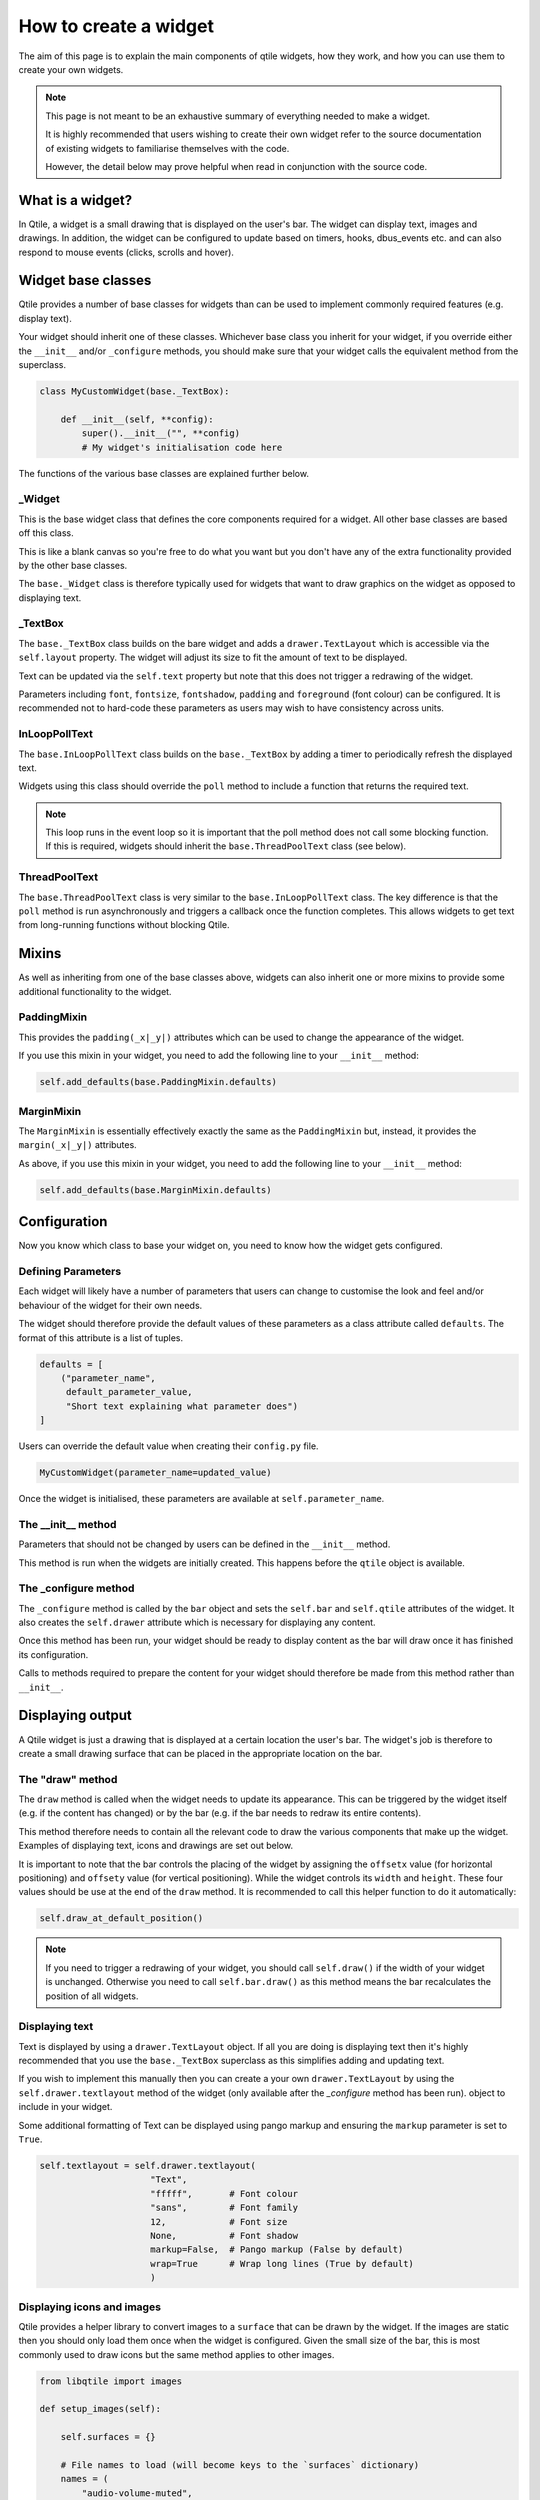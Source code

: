 .. _widget-creation:

======================
How to create a widget
======================

The aim of this page is to explain the main components of qtile widgets, how
they work, and how you can use them to create your own widgets.

.. note::
    This page is not meant to be an exhaustive summary of everything needed to
    make a widget.

    It is highly recommended that users wishing to create their own widget refer
    to the source documentation of existing widgets to familiarise themselves with
    the code.

    However, the detail below may prove helpful when read in conjunction with the
    source code.

What is a widget?
=================

In Qtile, a widget is a small drawing that is displayed on the user's bar. The
widget can display text, images and drawings. In addition, the widget can be
configured to update based on timers, hooks, dbus_events etc. and can also
respond to mouse events (clicks, scrolls and hover).

Widget base classes
===================

Qtile provides a number of base classes for widgets than can be used to implement
commonly required features (e.g. display text).

Your widget should inherit one of these classes. Whichever base class you inherit
for your widget, if you override either the ``__init__`` and/or ``_configure``
methods, you should make sure that your widget calls the equivalent method from
the superclass.

.. code:: python

    class MyCustomWidget(base._TextBox):

        def __init__(self, **config):
            super().__init__("", **config)
            # My widget's initialisation code here

The functions of the various base classes are explained further below.

_Widget
-------

This is the base widget class that defines the core components required for a widget.
All other base classes are based off this class.

This is like a blank canvas so you're free to do what you want but you don't have any
of the extra functionality provided by the other base classes.

The ``base._Widget`` class is therefore typically used for widgets that want to draw
graphics on the widget as opposed to displaying text.

_TextBox
--------

The ``base._TextBox`` class builds on the bare widget and adds a ``drawer.TextLayout``
which is accessible via the ``self.layout`` property. The widget will adjust its size
to fit the amount of text to be displayed.

Text can be updated via the ``self.text`` property but note that this does not trigger
a redrawing of the widget.

Parameters including ``font``, ``fontsize``, ``fontshadow``, ``padding`` and
``foreground`` (font colour) can be configured. It is recommended not to hard-code
these parameters as users may wish to have consistency across units.

InLoopPollText
--------------

The ``base.InLoopPollText`` class builds on the ``base._TextBox`` by adding a timer to
periodically refresh the displayed text.

Widgets using this class should override the ``poll`` method to include a function that
returns the required text.

.. note::
    This loop runs in the event loop so it is important that the poll method does not
    call some blocking function. If this is required, widgets should inherit the
    ``base.ThreadPoolText`` class (see below).

ThreadPoolText
--------------

The ``base.ThreadPoolText`` class is very similar to the ``base.InLoopPollText`` class.
The key difference is that the ``poll`` method is run asynchronously and triggers a
callback once the function completes. This allows widgets to get text from
long-running functions without blocking Qtile.

Mixins
======

As well as inheriting from one of the base classes above, widgets can also inherit one
or more mixins to provide some additional functionality to the widget.

PaddingMixin
------------

This provides the ``padding(_x|_y|)`` attributes which can be used to change the appearance
of the widget.

If you use this mixin in your widget, you need to add the following line to your ``__init__``
method:

.. code:: python

    self.add_defaults(base.PaddingMixin.defaults)

MarginMixin
-----------

The ``MarginMixin`` is essentially effectively exactly the same as the ``PaddingMixin`` but,
instead, it provides the ``margin(_x|_y|)`` attributes.

As above, if you use this mixin in your widget, you need to add the following line to your
``__init__`` method:

.. code:: python

    self.add_defaults(base.MarginMixin.defaults)

Configuration
=============

Now you know which class to base your widget on, you need to know how the widget
gets configured.

Defining Parameters
-------------------

Each widget will likely have a number of parameters that users can change to
customise the look and feel and/or behaviour of the widget for their own needs.

The widget should therefore provide the default values of these parameters as a
class attribute called ``defaults``. The format of this attribute is a list of
tuples.

.. code:: python

    defaults = [
        ("parameter_name",
         default_parameter_value,
         "Short text explaining what parameter does")
    ]

Users can override the default value when creating their ``config.py`` file.

.. code:: python

    MyCustomWidget(parameter_name=updated_value)

Once the widget is initialised, these parameters are available at
``self.parameter_name``.

The __init__ method
-------------------

Parameters that should not be changed by users can be defined in the ``__init__``
method.

This method is run when the widgets are initially created. This happens before
the ``qtile`` object is available.

The _configure method
---------------------

The ``_configure`` method is called by the ``bar`` object and sets the
``self.bar`` and ``self.qtile`` attributes of the widget. It also creates the
``self.drawer`` attribute which is necessary for displaying any content.

Once this method has been run, your widget should be ready to display content as
the bar will draw once it has finished its configuration.

Calls to methods required to prepare the content for your widget should therefore
be made from this method rather than ``__init__``.

Displaying output
=================

A Qtile widget is just a drawing that is displayed at a certain location the
user's bar. The widget's job is therefore to create a small drawing surface that
can be placed in the appropriate location on the bar.

The "draw" method
-----------------

The ``draw`` method is called when the widget needs to update its appearance.
This can be triggered by the widget itself (e.g. if the content has changed) or
by the bar (e.g. if the bar needs to redraw its entire contents).

This method therefore needs to contain all the relevant code to draw the various
components that make up the widget. Examples of displaying text, icons and
drawings are set out below.

It is important to note that the bar controls the placing of the widget by
assigning the ``offsetx`` value (for horizontal positioning) and ``offsety``
value (for vertical positioning). While the widget controls its ``width`` and
``height``. These four values should be use at the end of the ``draw`` method.
It is recommended to call this helper function to do it automatically:

.. code:: python

    self.draw_at_default_position()

.. note::

    If you need to trigger a redrawing of your widget, you should call
    ``self.draw()`` if the width of your widget is unchanged. Otherwise you
    need to call ``self.bar.draw()`` as this method means the bar recalculates
    the position of all widgets.

Displaying text
---------------

Text is displayed by using a ``drawer.TextLayout`` object. If all you are doing is
displaying text then it's highly recommended that you use the ``base._TextBox``
superclass as this simplifies adding and updating text.

If you wish to implement this manually then you can create a your own ``drawer.TextLayout``
by using the ``self.drawer.textlayout`` method of the widget (only available after
the `_configure` method has been run). object to include in your widget.

Some additional formatting of Text can be displayed using pango markup and ensuring
the ``markup`` parameter is set to ``True``.

.. code:: python

    self.textlayout = self.drawer.textlayout(
                         "Text",
                         "fffff",       # Font colour
                         "sans",        # Font family
                         12,            # Font size
                         None,          # Font shadow
                         markup=False,  # Pango markup (False by default)
                         wrap=True      # Wrap long lines (True by default)
                         )

Displaying icons and images
---------------------------

Qtile provides a helper library to convert images to a ``surface`` that can be
drawn by the widget. If the images are static then you should only load them
once when the widget is configured. Given the small size of the bar, this is
most commonly used to draw icons but the same method applies to other images.

.. code:: python

    from libqtile import images

    def setup_images(self):

        self.surfaces = {}

        # File names to load (will become keys to the `surfaces` dictionary)
        names = (
            "audio-volume-muted",
            "audio-volume-low",
            "audio-volume-medium",
            "audio-volume-high"
        )

        d_images = images.Loader(self.imagefolder)(*names)  # images.Loader can take more than one folder as an argument

        for name, img in d_images.items():
            new_height = self.bar.height - 1
            img.resize(height=new_height)   # Resize images to fit widget
            self.surfaces[name] = img.pattern  # Images added to the `surfaces` dictionary

Drawing the image is then just a matter of painting it to the relevant surface:

.. code:: python

    def draw(self):
        self.drawer.ctx.set_source(self.surfaces[img_name])  # Use correct key here for your image
        self.drawer.ctx.paint()
        self.draw_at_default_position()

Drawing shapes
--------------

It is possible to draw shapes directly to the widget. The ``Drawer`` class
(available in your widget after configuration as ``self.drawer``) provides some
basic functions ``rounded_rectangle``, ``rounded_fillrect``, ``rectangle`` and
``fillrect``.

In addition, you can access the `Cairo`_ context drawing functions via ``self.drawer.ctx``.

.. _Cairo: https://pycairo.readthedocs.io/en/latest/reference/context.html

For example, the following code can draw a wifi icon showing signal strength:

.. code:: python

    import math

    ...

    def to_rads(self, degrees):
        return degrees * math.pi / 180.0

    def draw_wifi(self, percentage):

        WIFI_HEIGHT = 12
        WIFI_ARC_DEGREES = 90

        y_margin = (self.bar.height - WIFI_HEIGHT) / 2
        half_arc = WIFI_ARC_DEGREES / 2

        # Draw grey background
        self.drawer.ctx.new_sub_path()
        self.drawer.ctx.move_to(WIFI_HEIGHT, y_margin + WIFI_HEIGHT)
        self.drawer.ctx.arc(WIFI_HEIGHT,
                            y_margin + WIFI_HEIGHT,
                            WIFI_HEIGHT,
                            self.to_rads(270 - half_arc),
                            self.to_rads(270 + half_arc))
        self.drawer.set_source_rgb("666666")
        self.drawer.ctx.fill()

        # Draw white section to represent signal strength
        self.drawer.ctx.new_sub_path()
        self.drawer.ctx.move_to(WIFI_HEIGHT, y_margin + WIFI_HEIGHT)
        self.drawer.ctx.arc(WIFI_HEIGHT
                            y_margin + WIFI_HEIGHT,
                            WIFI_HEIGHT * percentage,
                            self.to_rads(270 - half_arc),
                            self.to_rads(270 + half_arc))
        self.drawer.set_source_rgb("ffffff")
        self.drawer.ctx.fill()

This creates something looking like this: |wifi_image|.

.. |wifi_image| image:: ../../_static/widgets/widget_tutorial_wifi.png

Background
----------

At the start of the ``draw`` method, the widget should clear the drawer by drawing the
background. Usually this is done by including the following line at the start of the method:

.. code:: python

    self.drawer.clear(self.background or self.bar.background)

The background can be a single colour or a list of colours which will result in a linear gradient
from top to bottom.

Updating the widget
===================

Widgets will usually need to update their content periodically. There are numerous ways
that this can be done. Some of the most common ones are summarised below.

Timers
------

A non-blocking timer can be called by using the ``self.timeout_add`` method.

.. code:: python

    self.timeout_add(delay_in_seconds, method_to_call, (method_args))

.. note::

    Consider using the ``ThreadPoolText`` superclass where you are calling a function
    repeatedly and displaying its output as text.

Hooks
-----

Qtile has a number of hooks built in which are triggered on certain events.

The ``WindowCount`` widget is a good example of using hooks to trigger updates. It
includes the following method which is run when the widget is configured:

.. code:: python

    from libqtile import hook

    ...

    def _setup_hooks(self):
        hook.subscribe.client_killed(self._win_killed)
        hook.subscribe.client_managed(self._wincount)
        hook.subscribe.current_screen_change(self._wincount)
        hook.subscribe.setgroup(self._wincount)

Read the :ref:`ref-hooks` page for details of which hooks are available and which arguments
are passed to the callback function.

Using dbus
----------

Qtile uses ``dbus-fast`` for interacting with dbus.

If you just want to listen for signals then Qtile provides a helper method called
``add_signal_receiver`` which can subscribe to a signal and trigger a callback
whenever that signal is broadcast.

.. note::
    Qtile uses the ``asyncio`` based functions of ``dbus-fast`` so your widget
    must make sure, where necessary, calls to dbus are made via coroutines.

    There is a ``_config_async`` coroutine in the base widget class which can
    be overridden to provide an entry point for asyncio calls in your widget.

For example, the Mpris2 widget uses the following code:

.. code:: python

    from libqtile.utils import add_signal_receiver

    ...

    async def _config_async(self):
        subscribe = await add_signal_receiver(
                        self.message,  # Callback function
                        session_bus=True,
                        signal_name="PropertiesChanged",
                        bus_name=self.objname,
                        path="/org/mpris/MediaPlayer2",
                        dbus_interface="org.freedesktop.DBus.Properties")

``dbus-fast`` can also be used to query properties, call methods etc. on dbus
interfaces. Refer to the `dbus-fast documentation <https://python-dbus-fast.readthedocs.io/en/latest/>`_
for more information on how to use the module.

.. _mouse-events:

Mouse events
============

By default, widgets handle button presses and will call any function that is bound to the button in the
``mouse_callbacks`` dictionary. The dictionary keys are as follows:

 - ``Button1``: Left click
 - ``Button2``: Middle click
 - ``Button3``: Right click
 - ``Button4``: Scroll up
 - ``Button5``: Scroll down
 - ``Button6``: Scroll left
 - ``Button7``: Scroll right

You can then define your button bindings in your widget (e.g. in ``__init__``):

.. code:: python

    class MyWidget(widget.TextBox)

        def __init__(self, *args, **config):
            widget.TextBox.__init__(self, *args, **kwargs)
            self.add_callbacks(
                {
                    "Button1": self.left_click_method,
                    "Button3": self.right_click_method
                }
            )

.. note::

    As well as functions, you can also bind ``LazyCall`` objects to button presses.
    For example:

    .. code:: python

        self.add_callbacks(
            {
                "Button1": lazy.spawn("xterm"),
            }
        )

In addition to button presses, you can also respond to mouse enter and leave events.
For example, to make a clock show a longer date when you put your mouse over it, you
can do the following:

.. code:: python

    class MouseOverClock(widget.Clock):
        defaults = [
            (
                "long_format",
                "%A %d %B %Y | %H:%M",
                "Format to show when mouse is over widget."
            )
        ]

        def __init__(self, **config):
            widget.Clock.__init__(self, **config)
            self.add_defaults(MouseOverClock.defaults)
            self.short_format = self.format

        def mouse_enter(self, *args, **kwargs):
            self.format = self.long_format
            self.bar.draw()

        def mouse_leave(self, *args, **kwargs):
            self.format = self.short_format
            self.bar.draw()

Exposing commands to the IPC interface
======================================

If you want to control your widget via ``lazy`` or scripting commands (such as ``qtile cmd-obj``), you
will need to expose the relevant methods in your widget. Exposing commands is done by adding the
``@expose_command()`` decorator to your method. For example:

.. code:: python

    from libqtile.command.base import expose_command
    from libqtile.widget import TextBox


    class ExposedWidget(TextBox):

        @expose_command()
        def uppercase(self):
            self.update(self.text.upper())

Text in the ``ExposedWidget`` can now be made into upper case by calling ``lazy.widget["exposedwidget"].uppercase()``
or ``qtile cmd-onj -o widget exposedwidget -f uppercase``.

If you want to expose a method under multiple names, you can pass these additional names to the decorator. For
example, decorating a method with:

.. code:: python

    @expose_command(["extra", "additional"])
    def mymethod(self):
        ...

will make make the method visible under ``mymethod``, ``extra`` and ``additional``.

Debugging
=========

You can use the ``logger`` object to record messages in the Qtile log file to help debug your
development.

.. code:: python

    from libqtile.log_utils import logger

    ...

    logger.debug("Callback function triggered")

.. note::

    The default log level for the Qtile log is ``INFO`` so you may either want to
    change this when debugging or use ``logger.info`` instead.

    Debugging messages should be removed from your code before submitting pull
    requests.

Submitting the widget to the official repo
==========================================

The following sections are only relevant for users who wish for their widgets to
be submitted as a PR for inclusion in the main Qtile repo.

Including the widget in libqtile.widget
---------------------------------------

You should include your widget in the ``widgets`` dict in ``libqtile.widget.__init__.py``.
The relevant format is ``{"ClassName": "modulename"}``.

This has a number of benefits:

- Lazy imports
- Graceful handling of import errors (useful where widget relies on third party modules)
- Inclusion in basic unit testing (see below)

Testing
-------

Any new widgets should include an accompanying unit test.

Basic initialisation and configurations (using defaults) will automatically be tested by
``test/widgets/test_widget_init_configure.py`` if the widget has been included in
``libqtile.widget.__init__.py`` (see above).

However, where possible, it is strongly encouraged that widgets include additional unit
tests that test specific functionality of the widget (e.g. reaction to hooks).

See :ref:`unit-testing` for more.

Documentation
-------------

It is really important that we maintain good documentation for Qtile. Any new widgets must
therefore include sufficient documentation in order for users to understand how to
use/configure the widget.

The majority of the documentation is generated automatically from your module. The widget's
docstring will be used as the description of the widget. Any parameters defined in the
widget's ``defaults`` attribute will also be displayed. It is essential that there is a
clear explanation of each new parameter defined by the widget.

Screenshots
~~~~~~~~~~~

While not essential, it is strongly recommended that the documentation includes one or more
screenshots.

Screenshots can be generated automatically with a minimal amount of coding by using the fixtures
created by Qtile's test suite.

A screenshot file must satisfy the following criteria:

 - Be named ``ss_[widgetname].py``
 - Any function that takes a screenshot must be prefixed with ``ss_``
 - Define a pytest fixture named ``widget``

An example screenshot file is below:

.. code:: python

    import pytest

    from libqtile.widget import wttr
    from test.widgets.docs_screenshots.conftest import vertical_bar, widget_config

    RESPONSE = "London: +17°C"


    @pytest.fixture
    def widget(monkeypatch):
        def result(self):
            return RESPONSE

        monkeypatch.setattr("libqtile.widget.wttr.Wttr.fetch", result)
        yield wttr.Wttr


    @widget_config([{"location": {"London": "Home"}}])
    def ss_wttr(screenshot_manager):
        screenshot_manager.take_screenshot()

    @vertical_bar
    def ss_wttr_vertical(screenshot_manager):
        screenshot_manager.take_screenshot()

The ``widget`` fixture returns the widget class (not an instance of the widget). Any monkeypatching
of the widget should be included in this fixture.

The screenshot function (here, called ``ss_wttr``) must take an argument called ``screenshot_manager``.
The function can also be parameterized, in which case, each dict object will be used
to configure the widget for the screenshot (and the configuration will be displayed in the docs). If
you want to include parameterizations but also want to show the default configuration, you should include
an empty dict (``{}``) as the first object in the list.

Taking a screenshot is then as simple as calling ``screenshot_manager.take_screenshot()``. The method
can be called multiple times in the same function.

Screenshots can also be taken in a vertical bar orientation by using the ``@vertical_bar`` decorator as shown in
the above example.

``screenshot_manager.take_screenshot()`` only takes a picture of the widget. If you need to take a screenshot
of the bar then you need a few extra steps:

.. code:: python

    def ss_bar_screenshot(screenshot_manager):
        # Generate a filename for the screenshot
        target = screenshot_manager.target()

        # Get the bar object
        bar = screenshot_manager.c.bar["top"]

        # Take a screenshot. Will take screenshot of whole bar unless
        # a `width` parameter is set.
        bar.take_screenshot(target, width=width)

Getting help
============

If you still need help with developing your widget then please submit a question in the
`qtile-dev group <https://groups.google.com/forum/#!forum/qtile-dev>`_ or submit an issue
on the github page if you believe there's an error in the codebase.
